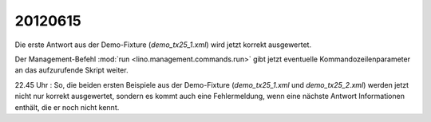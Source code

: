 20120615
========

Die erste Antwort aus der Demo-Fixture (`demo_tx25_1.xml`) 
wird jetzt korrekt ausgewertet.

Der Management-Befehl :mod:`run <lino.management.commands.run>` 
gibt jetzt eventuelle Kommandozeilenparameter an das aufzurufende 
Skript weiter.

22.45 Uhr : So, die beiden ersten Beispiele
aus der Demo-Fixture (`demo_tx25_1.xml` und `demo_tx25_2.xml`) 
werden jetzt nicht nur korrekt ausgewertet, sondern es kommt 
auch eine Fehlermeldung, wenn eine nächste Antwort 
Informationen enthält, die er noch nicht kennt.